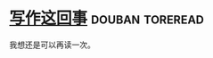 * [[https://book.douban.com/subject/3888123/][写作这回事]]                                                :douban:toreread:

我想还是可以再读一次。

